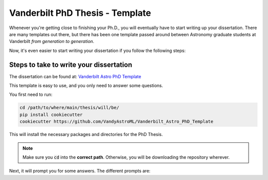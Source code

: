 .. _vanderbilt_pdh_thesis:
********************************
Vanderbilt PhD Thesis - Template
********************************

Whenever you're getting close to finishing your Ph.D., you will eventually 
have to start writing up your dissertation. There are many templates 
out there, but there has been one template passed around between  
Astronomy graduate students at Vanderbilt *from generation to generation*.

Now, it's even easier to start writing your dissertation if you 
follow the following steps:

.. _phd_thesis_steps:
========================================
Steps to take to write your dissertation
========================================

The dissertation can be found at: `Vanderbilt Astro PhD Template <https://github.com/VandyAstroML/Vanderbilt_Astro_PhD_Template>`_ 

This template is easy to use, and you only need to answer some questions.

You first need to run:

.. code-block:: shell
    
    cd /path/to/where/main/thesis/will/be/
    pip install cookiecutter
    cookiecutter https://github.com/VandyAstroML/Vanderbilt_Astro_PhD_Template

This will install the necessary packages and directories for the PhD Thesis.

.. note::

    Make sure you :code:`cd` into the **correct path**. Otherwise, you will 
    be downloading the repository wherever.

Next, it will prompt you for some answers.
The different prompts are:

+---------------------+--------------------------------------------------------------------------+
|Question             | Description                                                              |
+=====================+==========================================================================+
|:code:`thesis_title` | Title of the thesis. Should not have '_' symbols in it.                  |
|                     | Examples:                                                                |
|                     |                                                                          |
|                     | * 'Understanding Exoplanets and Other Variable Sources'                  |
|                     | * 'The Clustering of Galaxies on the Smallest Scales Across Cosmic Time' |
+---------------------+--------------------------------------------------------------------------+
|:code:`first_name` | Title of the thesis. Should not have '_' symbols in it.                  |
|                     | Examples:                                                                |
|                     |                                                                          |
|                     | * 'Understanding Exoplanets and Other Variable Sources'                  |
|                     | * 'The Clustering of Galaxies on the Smallest Scales Across Cosmic Time' |
+---------------------+--------------------------------------------------------------------------+
|:code:`last_name` | Title of the thesis. Should not have '_' symbols in it.                  |
|                     | Examples:                                                                |
|                     |                                                                          |
|                     | * 'Understanding Exoplanets and Other Variable Sources'                  |
|                     | * 'The Clustering of Galaxies on the Smallest Scales Across Cosmic Time' |
+---------------------+--------------------------------------------------------------------------+
|:code:`repo_name` | Title of the thesis. Should not have '_' symbols in it.                  |
|                     | Examples:                                                                |
|                     |                                                                          |
|                     | * 'Understanding Exoplanets and Other Variable Sources'                  |
|                     | * 'The Clustering of Galaxies on the Smallest Scales Across Cosmic Time' |
+---------------------+--------------------------------------------------------------------------+
|:code:`add_signatures` | Title of the thesis. Should not have '_' symbols in it.                  |
|                     | Examples:                                                                |
|                     |                                                                          |
|                     | * 'Understanding Exoplanets and Other Variable Sources'                  |
|                     | * 'The Clustering of Galaxies on the Smallest Scales Across Cosmic Time' |
+---------------------+--------------------------------------------------------------------------+
|:code:`department_name` | Title of the thesis. Should not have '_' symbols in it.                  |
|                     | Examples:                                                                |
|                     |                                                                          |
|                     | * 'Understanding Exoplanets and Other Variable Sources'                  |
|                     | * 'The Clustering of Galaxies on the Smallest Scales Across Cosmic Time' |
+---------------------+--------------------------------------------------------------------------+
|:code:`dissertation_date` | Title of the thesis. Should not have '_' symbols in it.                  |
|                     | Examples:                                                                |
|                     |                                                                          |
|                     | * 'Understanding Exoplanets and Other Variable Sources'                  |
|                     | * 'The Clustering of Galaxies on the Smallest Scales Across Cosmic Time' |
+---------------------+--------------------------------------------------------------------------+
|:code:`name_committee_1` | Title of the thesis. Should not have '_' symbols in it.                  |
|                     | Examples:                                                                |
|                     |                                                                          |
|                     | * 'Understanding Exoplanets and Other Variable Sources'                  |
|                     | * 'The Clustering of Galaxies on the Smallest Scales Across Cosmic Time' |
+---------------------+--------------------------------------------------------------------------+
|:code:`name_committee_2` | Title of the thesis. Should not have '_' symbols in it.                  |
|                     | Examples:                                                                |
|                     |                                                                          |
|                     | * 'Understanding Exoplanets and Other Variable Sources'                  |
|                     | * 'The Clustering of Galaxies on the Smallest Scales Across Cosmic Time' |
+---------------------+--------------------------------------------------------------------------+
|:code:`name_committee_3` | Title of the thesis. Should not have '_' symbols in it.                  |
|                     | Examples:                                                                |
|                     |                                                                          |
|                     | * 'Understanding Exoplanets and Other Variable Sources'                  |
|                     | * 'The Clustering of Galaxies on the Smallest Scales Across Cosmic Time' |
+---------------------+--------------------------------------------------------------------------+
|:code:`name_committee_4` | Title of the thesis. Should not have '_' symbols in it.                  |
|                     | Examples:                                                                |
|                     |                                                                          |
|                     | * 'Understanding Exoplanets and Other Variable Sources'                  |
|                     | * 'The Clustering of Galaxies on the Smallest Scales Across Cosmic Time' |
+---------------------+--------------------------------------------------------------------------+
|:code:`name_committee_5` | Title of the thesis. Should not have '_' symbols in it.                  |
|                     | Examples:                                                                |
|                     |                                                                          |
|                     | * 'Understanding Exoplanets and Other Variable Sources'                  |
|                     | * 'The Clustering of Galaxies on the Smallest Scales Across Cosmic Time' |
+---------------------+--------------------------------------------------------------------------+



.. {
..     "thesis_title" : "Thesis Title",
..     "first_name" : "firstname",
..     "last_name" : "lastname",
..     "repo_name" : "{{ cookiecutter.last_name + '_' + cookiecutter.first_name + '_Vanderbilt_Astro_PhD_Thesis' }}",
..     "add_signatures" : ["y","n"],
..     "department_name" : "Physics and Astronomy",
..     "dissertation_date" : "May 2019",
..     "name_committee_1" : "Member1",
..     "name_committee_2" : "Member2",
..     "name_committee_3" : "Member3",
..     "name_committee_4" : "Member4",
..     "name_committee_5" : "Member5",
..     "_copy_without_render" : [
..         "Extras/headings_settings.tex",
..         "Extras/commands",
..         "Extras/packages"]
.. }










